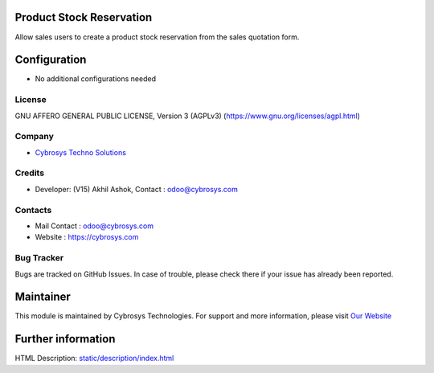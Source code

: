 .. image:: https://img.shields.io/badge/licence-AGPL--3-blue.svg
    :target: https://www.gnu.org/licenses/agpl-3.0-standalone.html
    :alt: License: AGPL-3

Product Stock Reservation
==========================
Allow sales users to create a product stock reservation from the sales quotation form.

Configuration
=============
* No additional configurations needed

License
-------
GNU AFFERO GENERAL PUBLIC LICENSE, Version 3 (AGPLv3)
(https://www.gnu.org/licenses/agpl.html)

Company
-------
* `Cybrosys Techno Solutions <https://cybrosys.com/>`__

Credits
-------
* Developer: (V15) Akhil Ashok, Contact : odoo@cybrosys.com

Contacts
--------
* Mail Contact : odoo@cybrosys.com
* Website : https://cybrosys.com

Bug Tracker
-----------
Bugs are tracked on GitHub Issues. In case of trouble, please check there if your issue has already been reported.

Maintainer
==========
.. image:: https://cybrosys.com/images/logo.png
   :target: https://cybrosys.com

This module is maintained by Cybrosys Technologies.
For support and more information, please visit `Our Website <https://cybrosys.com/>`__

Further information
===================
HTML Description: `<static/description/index.html>`__
